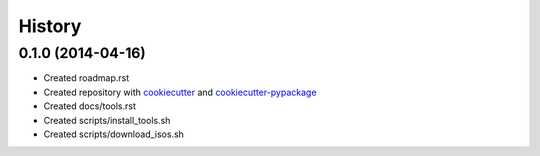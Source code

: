 .. :changelog:

History
-------

0.1.0 (2014-04-16)
++++++++++++++++++

* Created roadmap.rst
* Created repository with `cookiecutter`_ and `cookiecutter-pypackage`_
* Created docs/tools.rst
* Created scripts/install_tools.sh
* Created scripts/download_isos.sh

.. _cookiecutter: https://github.com/audreyr/cookiecutter
.. _cookiecutter-pypackage: https://github.com/audreyr/cookiecutter-pypackage
